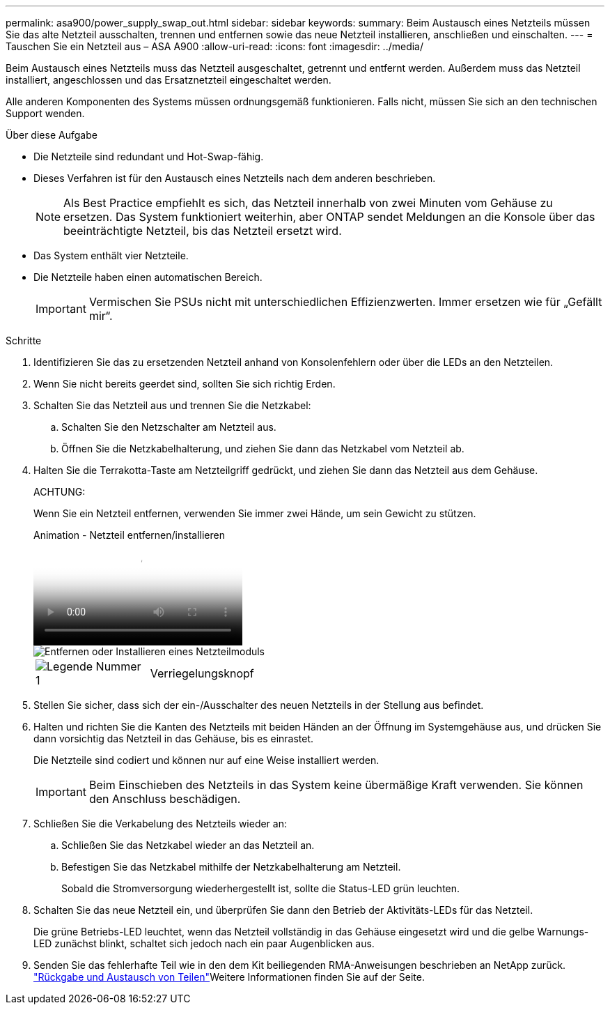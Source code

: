 ---
permalink: asa900/power_supply_swap_out.html 
sidebar: sidebar 
keywords:  
summary: Beim Austausch eines Netzteils müssen Sie das alte Netzteil ausschalten, trennen und entfernen sowie das neue Netzteil installieren, anschließen und einschalten. 
---
= Tauschen Sie ein Netzteil aus – ASA A900
:allow-uri-read: 
:icons: font
:imagesdir: ../media/


[role="lead"]
Beim Austausch eines Netzteils muss das Netzteil ausgeschaltet, getrennt und entfernt werden. Außerdem muss das Netzteil installiert, angeschlossen und das Ersatznetzteil eingeschaltet werden.

Alle anderen Komponenten des Systems müssen ordnungsgemäß funktionieren. Falls nicht, müssen Sie sich an den technischen Support wenden.

.Über diese Aufgabe
* Die Netzteile sind redundant und Hot-Swap-fähig.
* Dieses Verfahren ist für den Austausch eines Netzteils nach dem anderen beschrieben.
+

NOTE: Als Best Practice empfiehlt es sich, das Netzteil innerhalb von zwei Minuten vom Gehäuse zu ersetzen. Das System funktioniert weiterhin, aber ONTAP sendet Meldungen an die Konsole über das beeinträchtigte Netzteil, bis das Netzteil ersetzt wird.

* Das System enthält vier Netzteile.
* Die Netzteile haben einen automatischen Bereich.
+

IMPORTANT: Vermischen Sie PSUs nicht mit unterschiedlichen Effizienzwerten. Immer ersetzen wie für „Gefällt mir“.



.Schritte
. Identifizieren Sie das zu ersetzenden Netzteil anhand von Konsolenfehlern oder über die LEDs an den Netzteilen.
. Wenn Sie nicht bereits geerdet sind, sollten Sie sich richtig Erden.
. Schalten Sie das Netzteil aus und trennen Sie die Netzkabel:
+
.. Schalten Sie den Netzschalter am Netzteil aus.
.. Öffnen Sie die Netzkabelhalterung, und ziehen Sie dann das Netzkabel vom Netzteil ab.


. Halten Sie die Terrakotta-Taste am Netzteilgriff gedrückt, und ziehen Sie dann das Netzteil aus dem Gehäuse.
+
ACHTUNG:

+
Wenn Sie ein Netzteil entfernen, verwenden Sie immer zwei Hände, um sein Gewicht zu stützen.

+
.Animation - Netzteil entfernen/installieren
video::6d0eee92-72e2-4da4-a4fa-adf9016b57ff[panopto]
+
image::../media/drw_9000_remove_install_psu_module.svg[Entfernen oder Installieren eines Netzteilmoduls]

+
[cols="1,4"]
|===


 a| 
image:../media/legend_icon_01.png["Legende Nummer 1"]
 a| 
Verriegelungsknopf

|===
. Stellen Sie sicher, dass sich der ein-/Ausschalter des neuen Netzteils in der Stellung aus befindet.
. Halten und richten Sie die Kanten des Netzteils mit beiden Händen an der Öffnung im Systemgehäuse aus, und drücken Sie dann vorsichtig das Netzteil in das Gehäuse, bis es einrastet.
+
Die Netzteile sind codiert und können nur auf eine Weise installiert werden.

+

IMPORTANT: Beim Einschieben des Netzteils in das System keine übermäßige Kraft verwenden. Sie können den Anschluss beschädigen.

. Schließen Sie die Verkabelung des Netzteils wieder an:
+
.. Schließen Sie das Netzkabel wieder an das Netzteil an.
.. Befestigen Sie das Netzkabel mithilfe der Netzkabelhalterung am Netzteil.
+
Sobald die Stromversorgung wiederhergestellt ist, sollte die Status-LED grün leuchten.



. Schalten Sie das neue Netzteil ein, und überprüfen Sie dann den Betrieb der Aktivitäts-LEDs für das Netzteil.
+
Die grüne Betriebs-LED leuchtet, wenn das Netzteil vollständig in das Gehäuse eingesetzt wird und die gelbe Warnungs-LED zunächst blinkt, schaltet sich jedoch nach ein paar Augenblicken aus.

. Senden Sie das fehlerhafte Teil wie in den dem Kit beiliegenden RMA-Anweisungen beschrieben an NetApp zurück.  https://mysupport.netapp.com/site/info/rma["Rückgabe und Austausch von Teilen"^]Weitere Informationen finden Sie auf der Seite.

